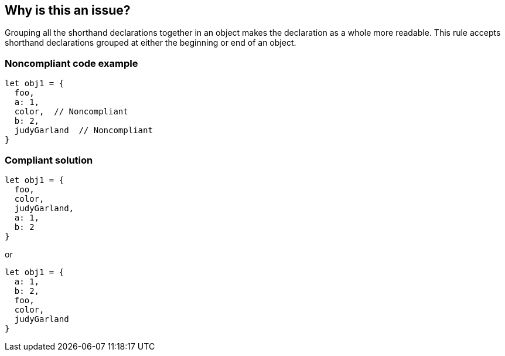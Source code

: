 == Why is this an issue?

Grouping all the shorthand declarations together in an object makes the declaration as a whole more readable. This rule accepts shorthand declarations grouped at either the beginning or end of an object.


=== Noncompliant code example

[source,javascript]
----
let obj1 = {
  foo,
  a: 1,
  color,  // Noncompliant
  b: 2,
  judyGarland  // Noncompliant
}
----


=== Compliant solution

[source,javascript]
----
let obj1 = {
  foo,
  color,
  judyGarland,
  a: 1,
  b: 2
}
----
or 

[source,javascript]
----
let obj1 = {
  a: 1,
  b: 2,
  foo,
  color,
  judyGarland
}
----



ifdef::env-github,rspecator-view[]

'''
== Implementation Specification
(visible only on this page)

=== Message

* Group all shorthand properties at the [beginning|end] of this object declaration
* Group all shorthand properties at either the beginning or end of this object declaration. (When no pattern/preference is evident)


=== Highlighting

* primary: First line of declaration
* Secondary: mis-placed property
** message:
*** Move to the beginning.
*** Move to the end.
*** Group at beginning or end.


'''
== Comments And Links
(visible only on this page)

=== on 19 Jan 2016, 18:16:54 Elena Vilchik wrote:
\[~ann.campbell.2] I think we should have one issue per object literal (we might use secondary locations for wrongly-located properties). Message could be "Group shorthand properties at the beginning or end of this object declaration".

=== on 20 Jan 2016, 10:43:31 Ann Campbell wrote:
okay [~elena.vilchik]

endif::env-github,rspecator-view[]
